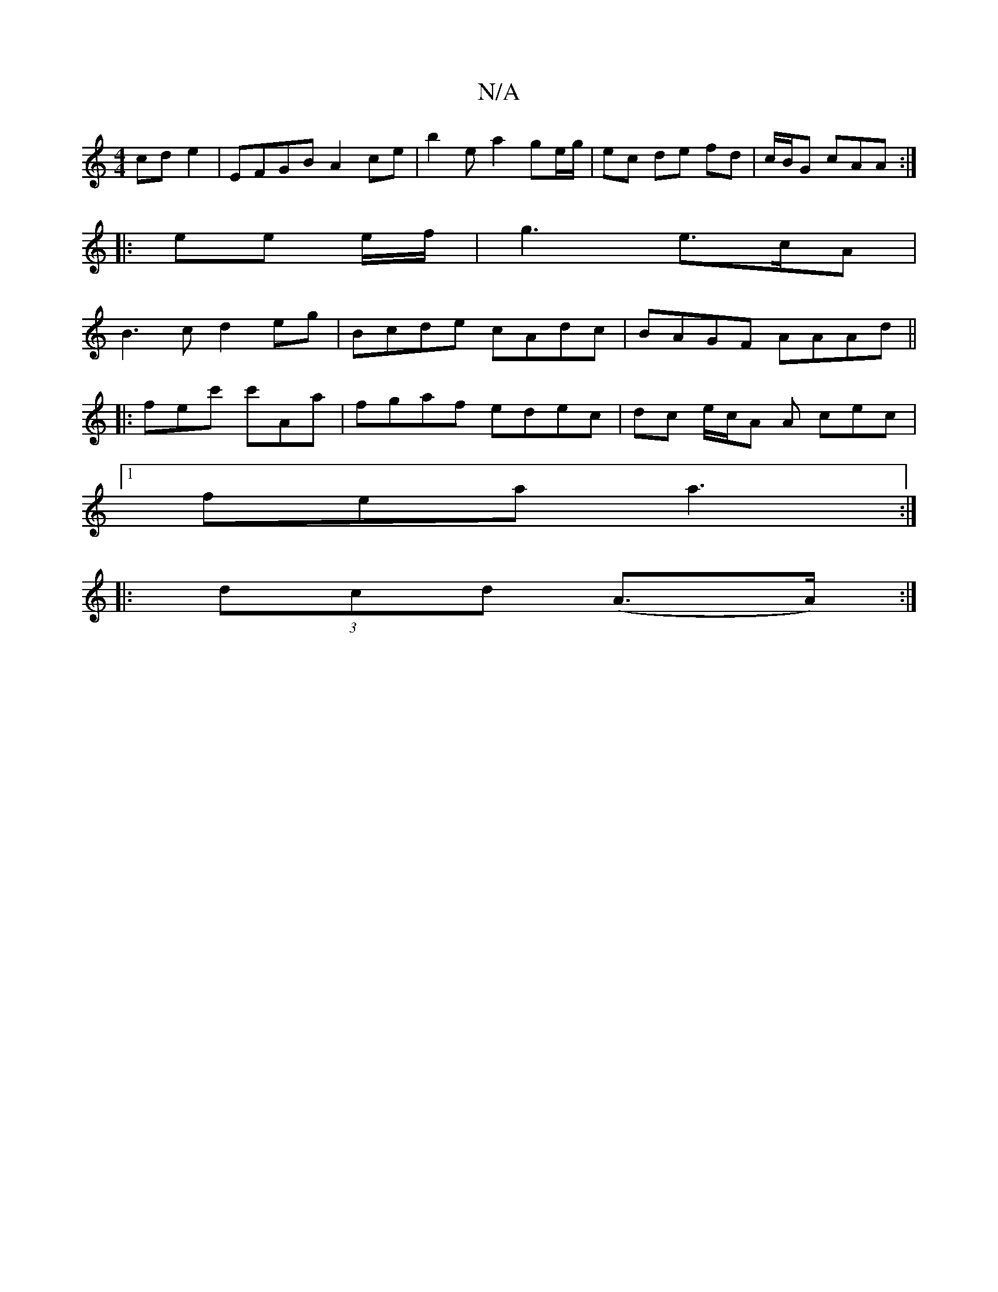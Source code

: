 X:1
T:N/A
M:4/4
R:N/A
K:Cmajor
 cd e2 | EFGB A2 ce | b2 ema2 ge/g/ | ec de fd | c/B/G cAA :|
|: ee e/f/ | g3 e>cA |
B3c d2 eg | Bcde cAdc | BAGF AAAd ||
|: fec' c'Aa | fgaf edec | dc e/2c/2A A cec |
[1 fea a3 :|
|: (3dcd (A>A) :|
|